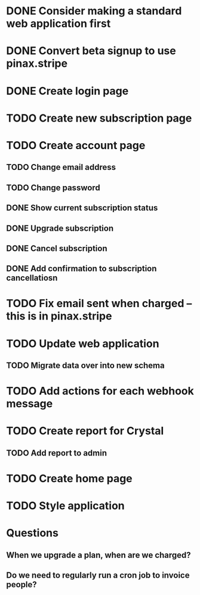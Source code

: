 * DONE Consider making a standard web application first
* DONE Convert beta signup to use pinax.stripe
* DONE Create login page
* TODO Create new subscription page
* TODO Create account page
** TODO Change email address
** TODO Change password
** DONE Show current subscription status
** DONE Upgrade subscription
** DONE Cancel subscription
** DONE Add confirmation to subscription cancellatiosn
* TODO Fix email sent when charged -- this is in pinax.stripe
* TODO Update web application
** TODO Migrate data over into new schema
* TODO Add actions for each webhook message
* TODO Create report for Crystal
** TODO Add report to admin
* TODO Create home page
* TODO Style application
* Questions
** When we upgrade a plan, when are we charged?
** Do we need to regularly run a cron job to invoice people?
